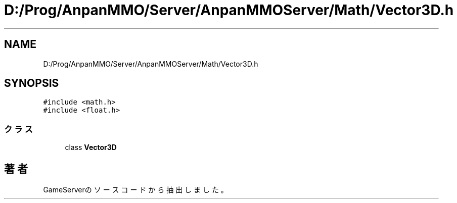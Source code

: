 .TH "D:/Prog/AnpanMMO/Server/AnpanMMOServer/Math/Vector3D.h" 3 "2018年12月20日(木)" "GameServer" \" -*- nroff -*-
.ad l
.nh
.SH NAME
D:/Prog/AnpanMMO/Server/AnpanMMOServer/Math/Vector3D.h
.SH SYNOPSIS
.br
.PP
\fC#include <math\&.h>\fP
.br
\fC#include <float\&.h>\fP
.br

.SS "クラス"

.in +1c
.ti -1c
.RI "class \fBVector3D\fP"
.br
.in -1c
.SH "著者"
.PP 
 GameServerのソースコードから抽出しました。
